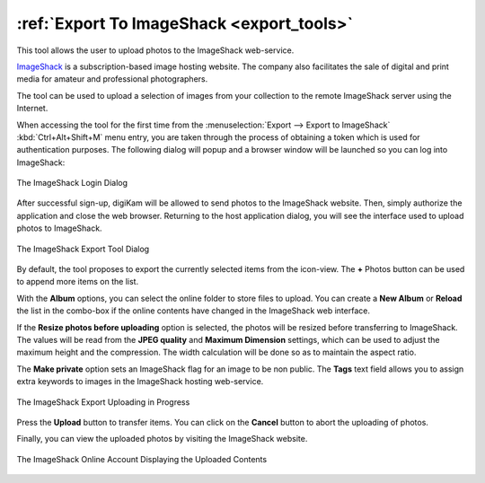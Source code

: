 .. meta::
   :description: digiKam Export to ImageShack Web-Service
   :keywords: digiKam, documentation, user manual, photo management, open source, free, learn, easy, imageshack, export

.. metadata-placeholder

   :authors: - digiKam Team

   :license: see Credits and License page for details (https://docs.digikam.org/en/credits_license.html)

.. _image_shack:

:ref:`Export To ImageShack <export_tools>`
==========================================

This tool allows the user to upload photos to the ImageShack web-service.

`ImageShack <https://en.wikipedia.org/wiki/ImageShack>`_ is a subscription-based image hosting website. The company also facilitates the sale of digital and print media for amateur and professional photographers.

The tool can be used to upload a selection of images from your collection to the remote ImageShack server using the Internet.

When accessing the tool for the first time from the :menuselection:`Export --> Export to ImageShack` :kbd:`Ctrl+Alt+Shift+M` menu entry, you are taken through the process of obtaining a token which is used for authentication purposes. The following dialog will popup and a browser window will be launched so you can log into ImageShack:

.. figure:: images/export_imageshack_login.webp
    :alt:
    :align: center

    The ImageShack Login Dialog

After successful sign-up, digiKam will be allowed to send photos to the ImageShack website. Then, simply authorize the application and close the web browser. Returning to the host application dialog, you will see the interface used to upload photos to ImageShack.

.. figure:: images/export_imageshack_dialog.webp
    :alt:
    :align: center

    The ImageShack Export Tool Dialog

By default, the tool proposes to export the currently selected items from the icon-view. The **+** Photos button can be used to append more items on the list.

With the **Album** options, you can select the online folder to store files to upload. You can create a **New Album** or **Reload** the list in the combo-box if the online contents have changed in the ImageShack web interface.

If the **Resize photos before uploading** option is selected, the photos will be resized before transferring to ImageShack. The values will be read from the **JPEG quality** and **Maximum Dimension** settings, which can be used to adjust the maximum height and the compression. The width calculation will be done so as to maintain the aspect ratio.

The **Make private** option sets an ImageShack flag for an image to be non public. The **Tags** text field allows you to assign extra keywords to images in the ImageShack hosting web-service.

.. figure:: images/export_imageshack_progress.webp
    :alt:
    :align: center

    The ImageShack Export Uploading in Progress

Press the **Upload** button to transfer items. You can click on the **Cancel** button to abort the uploading of photos.

Finally, you can view the uploaded photos by visiting the ImageShack website.

.. figure:: images/export_imageshack_stream.webp
    :alt:
    :align: center

    The ImageShack Online Account Displaying the Uploaded Contents
